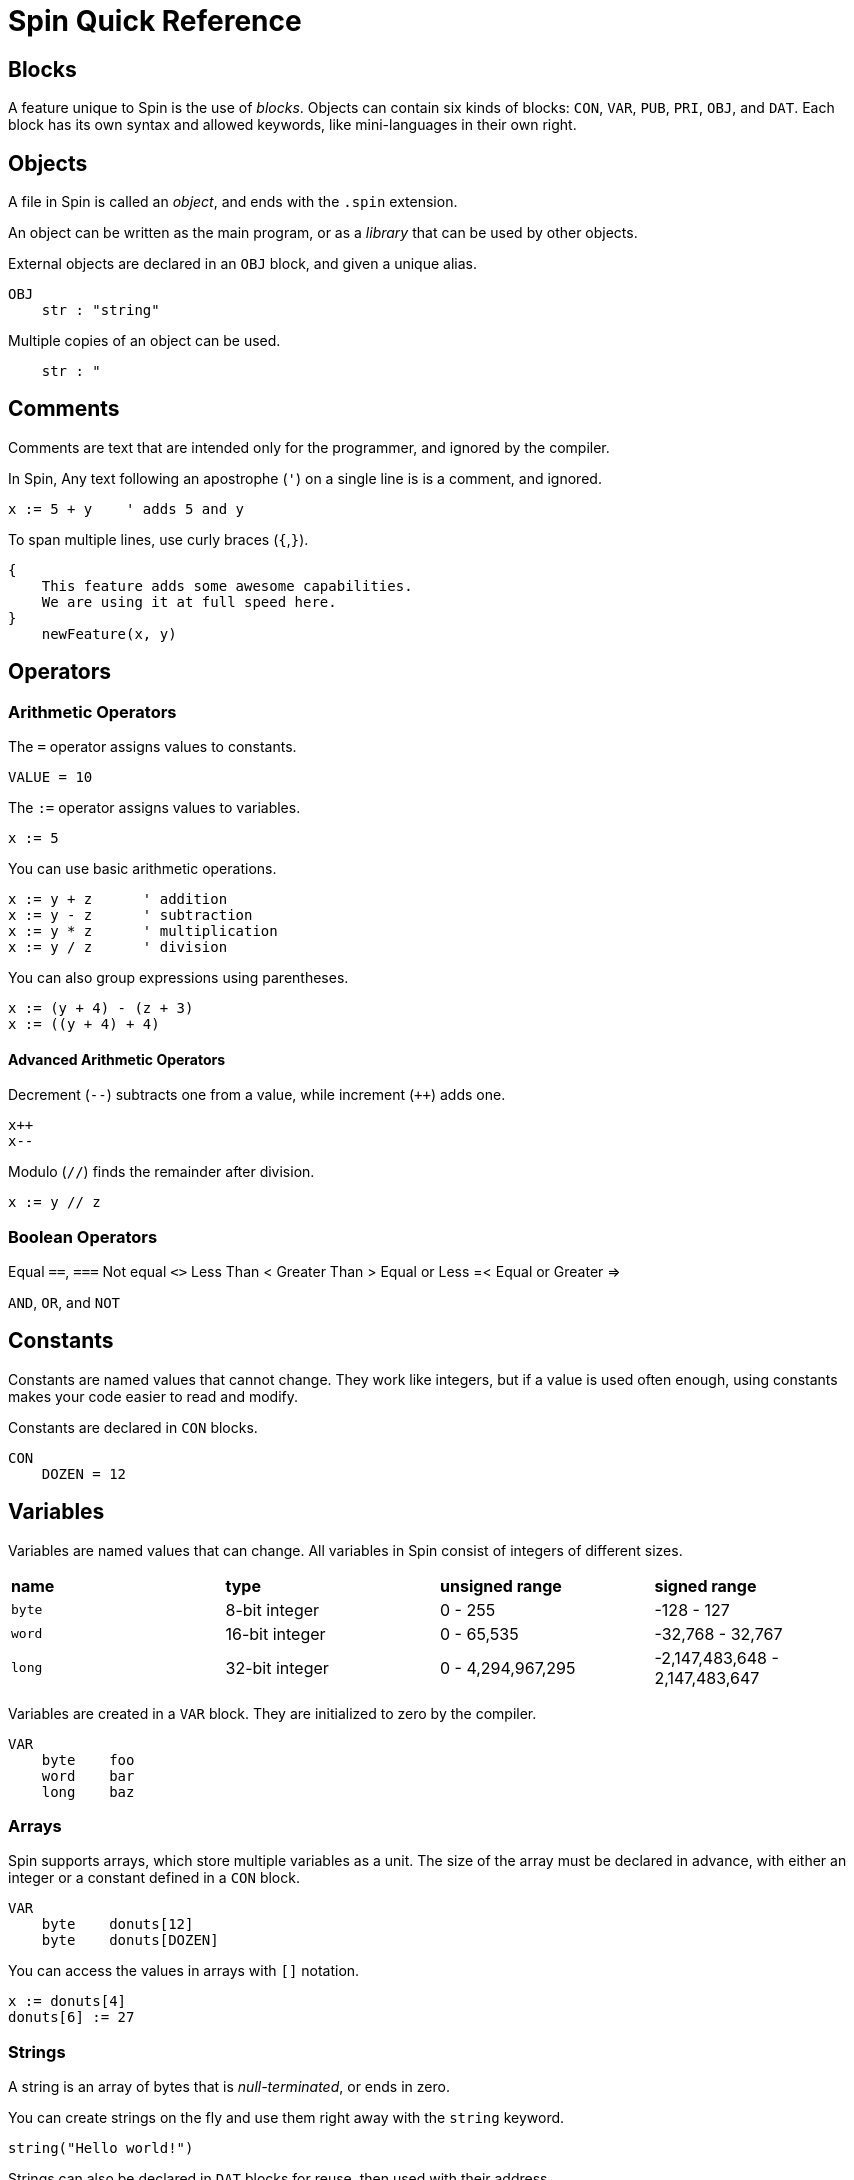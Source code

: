 = Spin Quick Reference

== Blocks

A feature unique to Spin is the use of _blocks_. Objects can contain six kinds of blocks: `CON`, `VAR`, `PUB`, `PRI`, `OBJ`, and `DAT`. Each block has its own syntax and allowed keywords, like mini-languages in their own right.

== Objects

A file in Spin is called an _object_, and ends with the `.spin` extension.

An object can be written as the main program, or as a _library_ that can be used by other objects.

External objects are declared in an `OBJ` block, and given a unique alias.

----
OBJ
    str : "string"
----

Multiple copies of an object can be used.

----
    str : "

----

== Comments

Comments are text that are intended only for the programmer, and ignored by the compiler.

In Spin, Any text following an apostrophe (`'`) on a single line is is a comment, and ignored.

----
x := 5 + y    ' adds 5 and y
----

To span multiple lines, use curly braces (`{`,`}`).

----
{
    This feature adds some awesome capabilities.
    We are using it at full speed here.
}
    newFeature(x, y)
----

== Operators

=== Arithmetic Operators

The `=` operator assigns values to constants.

----
VALUE = 10
----

The `:=` operator assigns values to variables.

----
x := 5
----

You can use basic arithmetic operations. 

----
x := y + z      ' addition
x := y - z      ' subtraction
x := y * z      ' multiplication
x := y / z      ' division
----

You can also group expressions using parentheses.

----
x := (y + 4) - (z + 3)
x := ((y + 4) + 4)
----

==== Advanced Arithmetic Operators

Decrement (`--`) subtracts one from a value, while increment (`++`) adds one.

----
x++
x--
----

Modulo (`//`) finds the remainder after division.

----
x := y // z
----

=== Boolean Operators

Equal `==`, `===`
Not equal `<>`
Less Than <
Greater Than >
Equal or Less =<
Equal or Greater =>

`AND`, `OR`, and `NOT`




== Constants

Constants are named values that cannot change. They work like integers, but if a value is used often enough, using constants makes your code easier to read and modify.

Constants are declared in `CON` blocks.

----
CON
    DOZEN = 12
----

== Variables

Variables are named values that can change. All variables in Spin consist of integers of different sizes.

|===
| *name* | *type* | *unsigned range* | *signed range*
| `byte` | 8-bit integer | 0 - 255 | -128 - 127
| `word` | 16-bit integer | 0 - 65,535 | -32,768 - 32,767
| `long` | 32-bit integer | 0 - 4,294,967,295 | -2,147,483,648 - 2,147,483,647
|===

Variables are created in a `VAR` block. They are initialized to zero by the compiler.

----
VAR
    byte    foo
    word    bar
    long    baz
----

=== Arrays

Spin supports arrays, which store multiple variables as a unit. The size of the array must be declared in advance, with either an integer or a constant defined in a `CON` block.

----
VAR
    byte    donuts[12]
    byte    donuts[DOZEN]
----

You can access the values in arrays with `[]` notation.

----
x := donuts[4]
donuts[6] := 27
----

=== Strings

A string is an array of bytes that is _null-terminated_, or ends in zero.

You can create strings on the fly and use them right away with the `string` keyword.

----
string("Hello world!")
----

Strings can also be declared in `DAT` blocks for reuse, then used with their address.

----
hellostring     byte    "Hello world!",0
----

== Flow Control

=== Indentation

=== If Statements

=== Loops

All loops in Spin use the `REPEAT` command.


== Data

== Functions

Functions

The first function in an object is 

All Spin objects must have at least one public function.